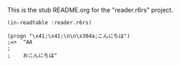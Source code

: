 This is the stub README.org for the "reader.r6rs" project.

#+BEGIN_SRC
(in-readtable :reader.r6rs)

(progn "\x41;\x41;\n\n\x304a;こんにちは")
;=>  "AA
;    
;    おこんにちは"
#+END_SRC

